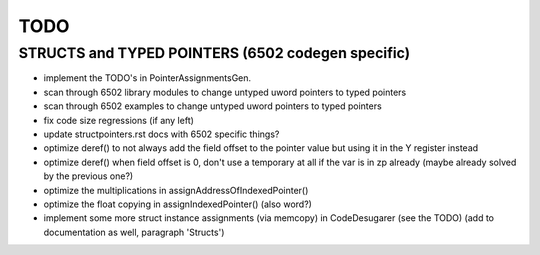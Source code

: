 TODO
====

STRUCTS and TYPED POINTERS (6502 codegen specific)
--------------------------------------------------

- implement the TODO's in PointerAssignmentsGen.
- scan through 6502 library modules to change untyped uword pointers to typed pointers
- scan through 6502 examples to change untyped uword pointers to typed pointers
- fix code size regressions (if any left)
- update structpointers.rst docs with 6502 specific things?
- optimize deref()  to not always add the field offset to the pointer value but using it in the Y register instead
- optimize deref()  when field offset is 0, don't use a temporary at all if the var is in zp already   (maybe already solved by the previous one?)
- optimize the multiplications in assignAddressOfIndexedPointer()
- optimize the float copying in assignIndexedPointer() (also word?)
- implement some more struct instance assignments (via memcopy) in CodeDesugarer (see the TODO) (add to documentation as well, paragraph 'Structs')

